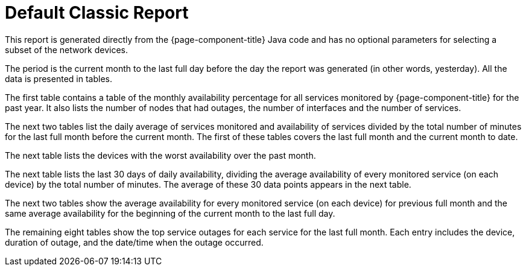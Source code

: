 [[classic-report]]
= Default Classic Report


This report is generated directly from the {page-component-title} Java code and has no optional parameters for selecting a subset of the network devices.

The period is the current month to the last full day before the day the report was generated (in other words, yesterday).
All the data is presented in tables.

The first table contains a table of the monthly availability percentage for all services monitored by {page-component-title} for the past year.
It also lists the number of nodes that had outages, the number of interfaces and the number of services.
// QUESTION: Not sure if this last set of information show the maximum or current number of interfaces and services.

The next two tables list the daily average of services monitored and availability of services divided by the total number of minutes for the last full month before the current month.
The first of these tables covers the last full month and the current month to date.

// QUESTION: The report says that the denominator is the "total svc minutes" but it is unclear whether it is using the total number of minutes in the period or the total number of minutes that the service was being monitored.  I dropped the "services" from the phrase.  I believe this is probably done taking the daily number of minutes that s service was available by the daily number of minutes that service was being monitored, and then averaging those percentagesI mention this because there are other ways that this can be calculated (e.g., Using the total number of minutes in a day as the denominator).  This should probably be checked.

The next table lists the devices with the worst availability over the past month.

// COMMENT: The text in the report says "worst available devices in the category" but I believe that is incorrect as there is no search parameter for category.  Also, the table lists 6 devices with the last having 99.99881% availability, so I am thinking the table is supposed to show the top 10 or top 25.  That should probably be fixed.

The next table lists the last 30 days of daily availability, dividing the average availability of every monitored service (on each device) by the total number of minutes.
The average of these 30 data points appears in the next table.

// COMMENT: I think the denominator here is the number of minutes that each service was monitored.  It could be total number of minutes.  This should be checked.

The next two tables show the average availability for every monitored service (on each device) for previous full month and the same average availability for the beginning of the current month to the last full day.

The remaining eight tables show the top service outages for each service for the last full month.
Each entry includes the device, duration of outage, and the date/time when the outage occurred.

// QUESTION: I am not sure if this is correct.  In the sample report I reviewed, the names of the services were: Velocloud-Blork, Velocloud-Blurf, HTTPS, and OpenNMS-JVM.  The first four of these tables has no entries.  The last column on this one row table is "Service Lost Time" and I believe they meant date/time that the longest outage for this service began.  That should be confirmed.  I would also recommend changing the column heading as "Service Lost Time" sounds like a synonym for the second column heading, "Duration of Outage".

// COMMENT: There is no obvious way to change the company logo.  It also has the old OpenNMS logo.











